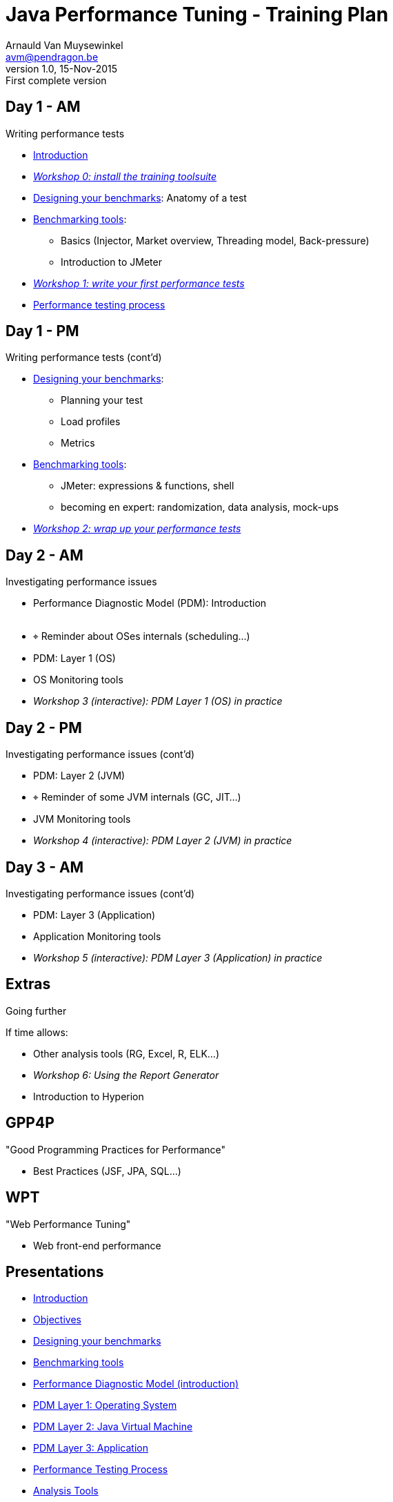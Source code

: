 // build_options: 
Java Performance Tuning - Training Plan
=======================================
Arnauld Van Muysewinkel <avm@pendragon.be>
v1.0, 15-Nov-2015: First complete version
:backend: slidy
//:theme: volnitsky
:data-uri:
:copyright: Creative-Commons-Zero (Arnauld Van Muysewinkel)
:br: pass:[<br>]


Day 1 - AM
----------

*****
Writing performance tests
*****

* link:../1-intro/0-introduction.html#_introduction_to_the_course[Introduction]
* _link:../1-intro/w0-install.html#_content[Workshop 0: install the training toolsuite]_

* link:../2-benchmark/1-benchmark_design.html#_rtri_anatomy_of_a_test[Designing your benchmarks]: Anatomy of a test

* link:../2-benchmark/2-benchmark_tool.html#_content[Benchmarking tools]:
** Basics (Injector, Market overview, Threading model, Back-pressure)
** Introduction to JMeter

* _link:../2-benchmark/w1-first_benchmark.html#_content[Workshop 1: write your first performance tests]_

* link:../4-process/0-perf_test_process.html#_content[Performance testing process]

Day 1 - PM
----------

*****
Writing performance tests (cont'd)
*****

* link:../2-benchmark/1-benchmark_design.html#_rtri_introduction[Designing your benchmarks]:
** Planning your test
** Load profiles
** Metrics

* link:../2-benchmark/2-benchmark_tool.html#_jmeter_expressions_amp_functions[Benchmarking tools]:
** JMeter: expressions & functions, shell
** becoming en expert: randomization, data analysis, mock-ups

* _link:../2-benchmark/w2-wrapup_benchmark.html#_content[Workshop 2: wrap up your performance tests]_


Day 2 - AM
----------

*****
Investigating performance issues
*****

* Performance Diagnostic Model (PDM): Introduction{br}&nbsp;
* &target; Reminder about OSes internals (scheduling...)
* PDM: Layer 1 (OS)
* OS Monitoring tools
* _Workshop 3 (interactive): PDM Layer 1 (OS) in practice_


Day 2 - PM
----------

*****
Investigating performance issues (cont'd)
*****

* PDM: Layer 2 (JVM)
* &target; Reminder of some JVM internals (GC, JIT...)
* JVM Monitoring tools
* _Workshop 4 (interactive): PDM Layer 2 (JVM) in practice_


Day 3 - AM
----------

*****
Investigating performance issues (cont'd)
*****

* PDM: Layer 3 (Application)
* Application Monitoring tools
* _Workshop 5 (interactive): PDM Layer 3 (Application) in practice_


Extras
------

*****
Going further
*****

If time allows:

* Other analysis tools (RG, Excel, R, ELK...)
* _Workshop 6: Using the Report Generator_
* Introduction to Hyperion


GPP4P
-----

"Good Programming Practices for Performance"

* Best Practices (JSF, JPA, SQL...)


WPT
---

"Web Performance Tuning"

* Web front-end performance


Presentations
-------------

* link:../1-intro/0-introduction.html#_content[Introduction]
* link:../1-intro/1-objectives.html#_content[Objectives]
* link:../2-benchmark/1-benchmark_design.html#_content[Designing your benchmarks]
* link:../2-benchmark/2-benchmark_tool.html#_content[Benchmarking tools]
* link:../3-pdm/0-pdm_intro.html#_content[Performance Diagnostic Model (introduction)]
* link:../3-pdm/1-pdm_l1-os.html#_content[PDM Layer 1: Operating System]
* link:../3-pdm/2-pdm_l2-jvm.html#_content[PDM Layer 2: Java Virtual Machine]
* link:../3-pdm/3-pdm_l3-app.html#_content[PDM Layer 3: Application]
* link:../4-process/0-perf_test_process.html#_content[Performance Testing Process]
* link:../5-analysis/1-analysis_tools.html#_content[Analysis Tools]


Workshops
---------

* link:../1-intro/w0-install.html#_content[Install the training toolsuite]
* link:../2-benchmark/w1-first_benchmark.html#_content[First performance test]
* link:../2-benchmark/w2-wrapup_benchmark.html#_content[Wrap-up the performance test]
* link:../3-pdm/w3-dominant_os.html#_content[PDM Layer 1 (OS) in practice]
* link:../3-pdm/w4-dominant_jvm.html#_content[PDM Layer 2 (JVM) in practice]
* link:../3-pdm/w5-dominant_app.html#_content[PDM Layer 3 (Application) in practice]


Extras
------

* link:../0-extra/0-course_description.html#_content[Course Description]
* link:../0-extra/1-training_plan.html#_content[Course Plan]
* link:../0-extra/2-internals_os.html#_content[Operating Systems Internals]
* link:../0-extra/3-internals_jvm.html#_content[Java VM Internals]
